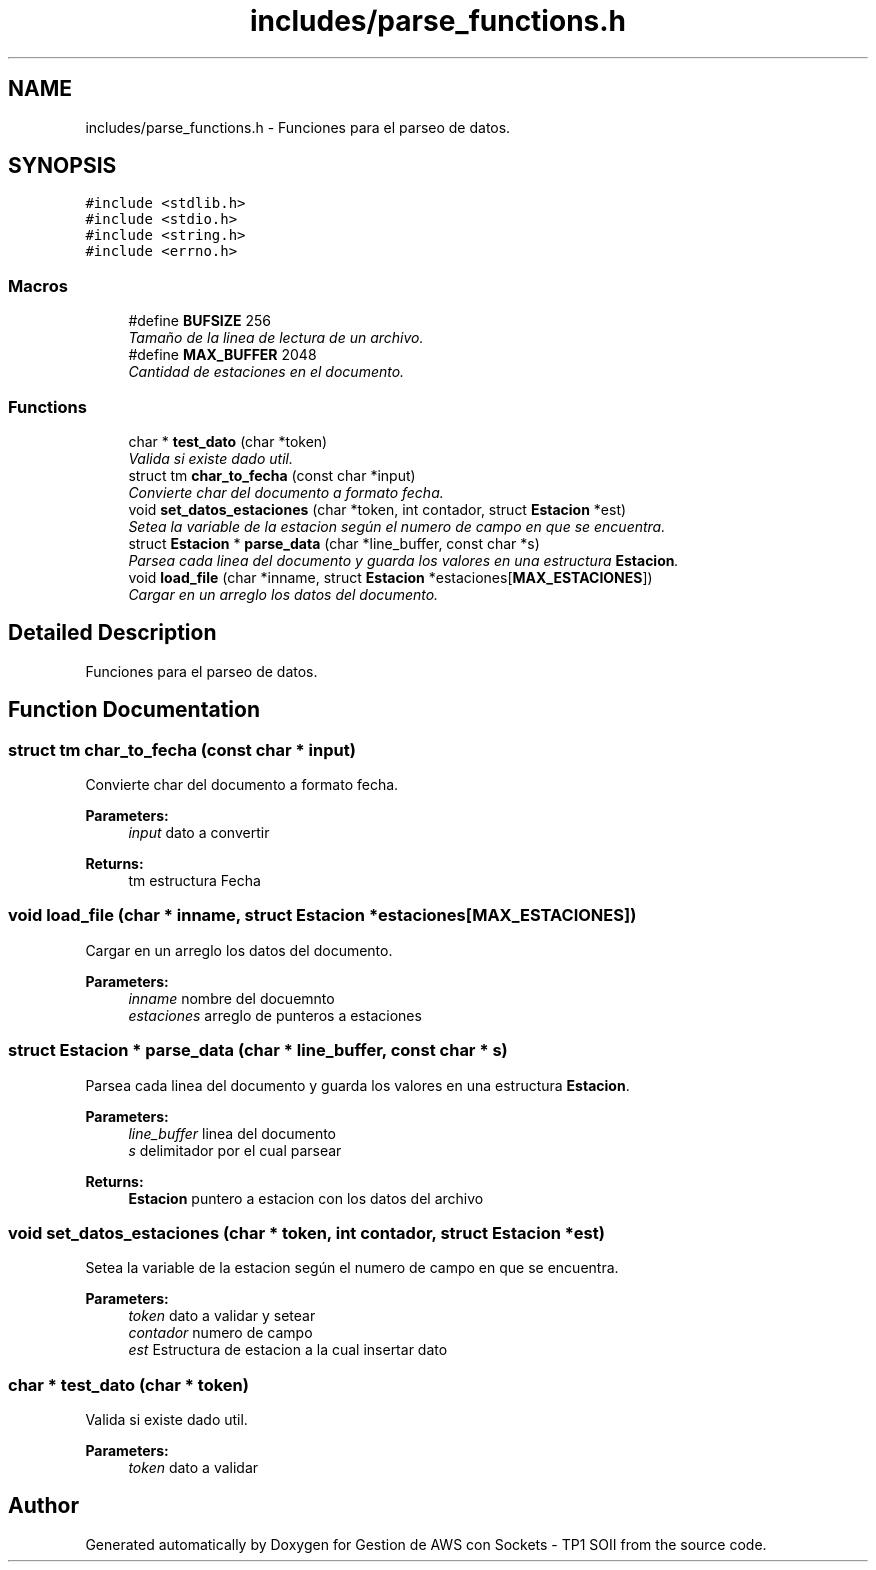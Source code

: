 .TH "includes/parse_functions.h" 3 "Sun Apr 16 2017" "Version V1.0" "Gestion de AWS con Sockets - TP1 SOII" \" -*- nroff -*-
.ad l
.nh
.SH NAME
includes/parse_functions.h \- Funciones para el parseo de datos\&.  

.SH SYNOPSIS
.br
.PP
\fC#include <stdlib\&.h>\fP
.br
\fC#include <stdio\&.h>\fP
.br
\fC#include <string\&.h>\fP
.br
\fC#include <errno\&.h>\fP
.br

.SS "Macros"

.in +1c
.ti -1c
.RI "#define \fBBUFSIZE\fP   256"
.br
.RI "\fITamaño de la linea de lectura de un archivo\&. \fP"
.ti -1c
.RI "#define \fBMAX_BUFFER\fP   2048"
.br
.RI "\fICantidad de estaciones en el documento\&. \fP"
.in -1c
.SS "Functions"

.in +1c
.ti -1c
.RI "char * \fBtest_dato\fP (char *token)"
.br
.RI "\fIValida si existe dado util\&. \fP"
.ti -1c
.RI "struct tm \fBchar_to_fecha\fP (const char *input)"
.br
.RI "\fIConvierte char del documento a formato fecha\&. \fP"
.ti -1c
.RI "void \fBset_datos_estaciones\fP (char *token, int contador, struct \fBEstacion\fP *est)"
.br
.RI "\fISetea la variable de la estacion según el numero de campo en que se encuentra\&. \fP"
.ti -1c
.RI "struct \fBEstacion\fP * \fBparse_data\fP (char *line_buffer, const char *s)"
.br
.RI "\fIParsea cada linea del documento y guarda los valores en una estructura \fBEstacion\fP\&. \fP"
.ti -1c
.RI "void \fBload_file\fP (char *inname, struct \fBEstacion\fP *estaciones[\fBMAX_ESTACIONES\fP])"
.br
.RI "\fICargar en un arreglo los datos del documento\&. \fP"
.in -1c
.SH "Detailed Description"
.PP 
Funciones para el parseo de datos\&. 


.SH "Function Documentation"
.PP 
.SS "struct tm char_to_fecha (const char * input)"

.PP
Convierte char del documento a formato fecha\&. 
.PP
\fBParameters:\fP
.RS 4
\fIinput\fP dato a convertir 
.RE
.PP
\fBReturns:\fP
.RS 4
tm estructura Fecha 
.RE
.PP

.SS "void load_file (char * inname, struct \fBEstacion\fP * estaciones[MAX_ESTACIONES])"

.PP
Cargar en un arreglo los datos del documento\&. 
.PP
\fBParameters:\fP
.RS 4
\fIinname\fP nombre del docuemnto 
.br
\fIestaciones\fP arreglo de punteros a estaciones 
.RE
.PP

.SS "struct \fBEstacion\fP * parse_data (char * line_buffer, const char * s)"

.PP
Parsea cada linea del documento y guarda los valores en una estructura \fBEstacion\fP\&. 
.PP
\fBParameters:\fP
.RS 4
\fIline_buffer\fP linea del documento 
.br
\fIs\fP delimitador por el cual parsear 
.RE
.PP
\fBReturns:\fP
.RS 4
\fBEstacion\fP puntero a estacion con los datos del archivo 
.RE
.PP

.SS "void set_datos_estaciones (char * token, int contador, struct \fBEstacion\fP * est)"

.PP
Setea la variable de la estacion según el numero de campo en que se encuentra\&. 
.PP
\fBParameters:\fP
.RS 4
\fItoken\fP dato a validar y setear 
.br
\fIcontador\fP numero de campo 
.br
\fIest\fP Estructura de estacion a la cual insertar dato 
.RE
.PP

.SS "char * test_dato (char * token)"

.PP
Valida si existe dado util\&. 
.PP
\fBParameters:\fP
.RS 4
\fItoken\fP dato a validar 
.RE
.PP

.SH "Author"
.PP 
Generated automatically by Doxygen for Gestion de AWS con Sockets - TP1 SOII from the source code\&.

